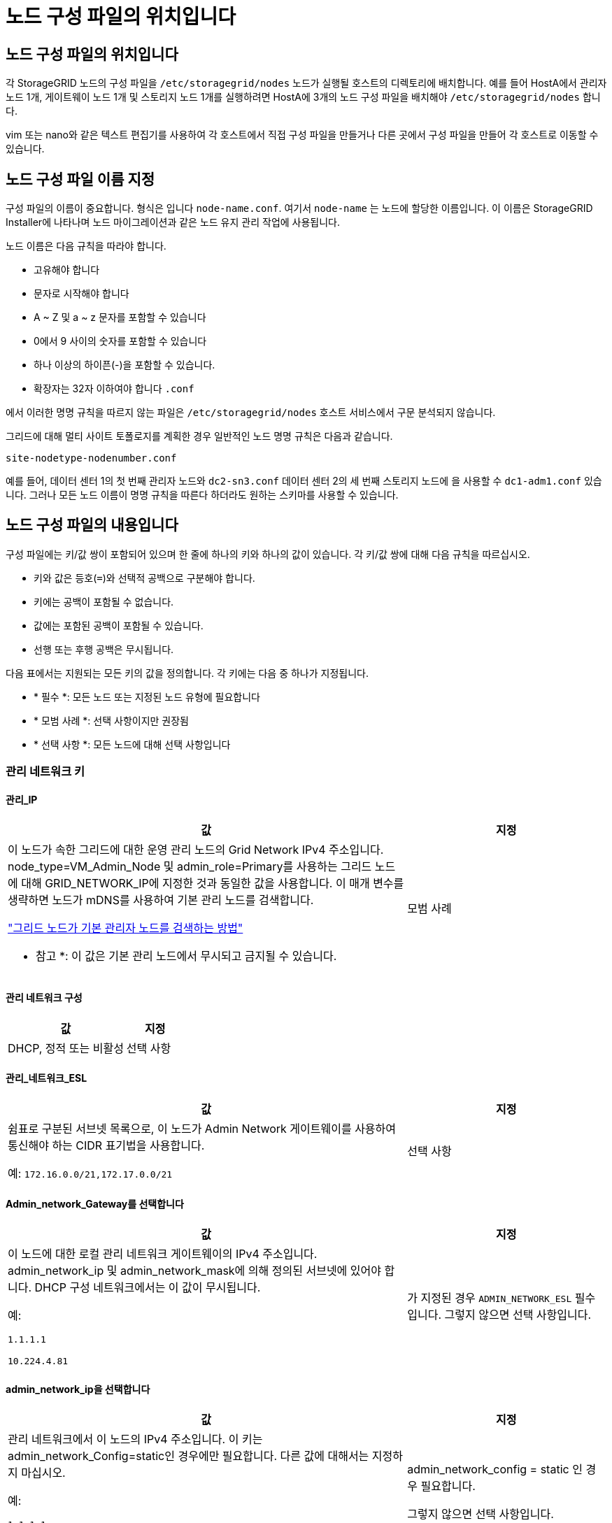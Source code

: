 = 노드 구성 파일의 위치입니다
:allow-uri-read: 




== 노드 구성 파일의 위치입니다

각 StorageGRID 노드의 구성 파일을 `/etc/storagegrid/nodes` 노드가 실행될 호스트의 디렉토리에 배치합니다. 예를 들어 HostA에서 관리자 노드 1개, 게이트웨이 노드 1개 및 스토리지 노드 1개를 실행하려면 HostA에 3개의 노드 구성 파일을 배치해야 `/etc/storagegrid/nodes` 합니다.

vim 또는 nano와 같은 텍스트 편집기를 사용하여 각 호스트에서 직접 구성 파일을 만들거나 다른 곳에서 구성 파일을 만들어 각 호스트로 이동할 수 있습니다.



== 노드 구성 파일 이름 지정

구성 파일의 이름이 중요합니다. 형식은 입니다 `node-name.conf`. 여기서 `node-name` 는 노드에 할당한 이름입니다. 이 이름은 StorageGRID Installer에 나타나며 노드 마이그레이션과 같은 노드 유지 관리 작업에 사용됩니다.

노드 이름은 다음 규칙을 따라야 합니다.

* 고유해야 합니다
* 문자로 시작해야 합니다
* A ~ Z 및 a ~ z 문자를 포함할 수 있습니다
* 0에서 9 사이의 숫자를 포함할 수 있습니다
* 하나 이상의 하이픈(-)을 포함할 수 있습니다.
* 확장자는 32자 이하여야 합니다 `.conf`


에서 이러한 명명 규칙을 따르지 않는 파일은 `/etc/storagegrid/nodes` 호스트 서비스에서 구문 분석되지 않습니다.

그리드에 대해 멀티 사이트 토폴로지를 계획한 경우 일반적인 노드 명명 규칙은 다음과 같습니다.

`site-nodetype-nodenumber.conf`

예를 들어, 데이터 센터 1의 첫 번째 관리자 노드와 `dc2-sn3.conf` 데이터 센터 2의 세 번째 스토리지 노드에 을 사용할 수 `dc1-adm1.conf` 있습니다. 그러나 모든 노드 이름이 명명 규칙을 따른다 하더라도 원하는 스키마를 사용할 수 있습니다.



== 노드 구성 파일의 내용입니다

구성 파일에는 키/값 쌍이 포함되어 있으며 한 줄에 하나의 키와 하나의 값이 있습니다. 각 키/값 쌍에 대해 다음 규칙을 따르십시오.

* 키와 값은 등호(`=`)와 선택적 공백으로 구분해야 합니다.
* 키에는 공백이 포함될 수 없습니다.
* 값에는 포함된 공백이 포함될 수 있습니다.
* 선행 또는 후행 공백은 무시됩니다.


다음 표에서는 지원되는 모든 키의 값을 정의합니다. 각 키에는 다음 중 하나가 지정됩니다.

* * 필수 *: 모든 노드 또는 지정된 노드 유형에 필요합니다
* * 모범 사례 *: 선택 사항이지만 권장됨
* * 선택 사항 *: 모든 노드에 대해 선택 사항입니다




=== 관리 네트워크 키



==== 관리_IP

[cols="4a,2a"]
|===
| 값 | 지정 


 a| 
이 노드가 속한 그리드에 대한 운영 관리 노드의 Grid Network IPv4 주소입니다. node_type=VM_Admin_Node 및 admin_role=Primary를 사용하는 그리드 노드에 대해 GRID_NETWORK_IP에 지정한 것과 동일한 값을 사용합니다. 이 매개 변수를 생략하면 노드가 mDNS를 사용하여 기본 관리 노드를 검색합니다.

link:how-grid-nodes-discover-primary-admin-node.html["그리드 노드가 기본 관리자 노드를 검색하는 방법"]

* 참고 *: 이 값은 기본 관리 노드에서 무시되고 금지될 수 있습니다.
 a| 
모범 사례

|===


==== 관리 네트워크 구성

[cols="4a,2a"]
|===
| 값 | 지정 


 a| 
DHCP, 정적 또는 비활성
 a| 
선택 사항

|===


==== 관리_네트워크_ESL

[cols="4a,2a"]
|===
| 값 | 지정 


 a| 
쉼표로 구분된 서브넷 목록으로, 이 노드가 Admin Network 게이트웨이를 사용하여 통신해야 하는 CIDR 표기법을 사용합니다.

예: `172.16.0.0/21,172.17.0.0/21`
 a| 
선택 사항

|===


==== Admin_network_Gateway를 선택합니다

[cols="4a,2a"]
|===
| 값 | 지정 


 a| 
이 노드에 대한 로컬 관리 네트워크 게이트웨이의 IPv4 주소입니다. admin_network_ip 및 admin_network_mask에 의해 정의된 서브넷에 있어야 합니다. DHCP 구성 네트워크에서는 이 값이 무시됩니다.

예:

`1.1.1.1`

`10.224.4.81`
 a| 
가 지정된 경우 `ADMIN_NETWORK_ESL` 필수입니다. 그렇지 않으면 선택 사항입니다.

|===


==== admin_network_ip을 선택합니다

[cols="4a,2a"]
|===
| 값 | 지정 


 a| 
관리 네트워크에서 이 노드의 IPv4 주소입니다. 이 키는 admin_network_Config=static인 경우에만 필요합니다. 다른 값에 대해서는 지정하지 마십시오.

예:

`1.1.1.1`

`10.224.4.81`
 a| 
admin_network_config = static 인 경우 필요합니다.

그렇지 않으면 선택 사항입니다.

|===


==== admin_network_MAC입니다

[cols="4a,2a"]
|===
| 값 | 지정 


 a| 
컨테이너의 관리 네트워크 인터페이스에 대한 MAC 주소입니다.

이 필드는 선택 사항입니다. 생략할 경우 MAC 주소가 자동으로 생성됩니다.

콜론으로 구분된 6쌍의 16진수 숫자이어야 합니다.

예: `b2:9c:02:c2:27:10`
 a| 
선택 사항

|===


==== admin_network_mask를 선택합니다

[cols="4a,2a"]
|===
| 값 | 지정 


 a| 
이 노드의 IPv4 넷마스크는 관리자 네트워크에서 설정합니다. admin_network_config = static 인 경우 이 키를 지정하고 다른 값에 대해서는 이 키를 지정하지 마십시오.

예:

`255.255.255.0`

`255.255.248.0`
 a| 
admin_network_ip을 지정하고 admin_network_Config=static인 경우 필수입니다.

그렇지 않으면 선택 사항입니다.

|===


==== admin_network_mtu

[cols="4a,2a"]
|===
| 값 | 지정 


 a| 
Admin Network의 이 노드에 대한 MTU(Maximum Transmission Unit)입니다. admin_network_Config=DHCP인지 지정하지 마십시오. 지정된 경우 값은 1280에서 9216 사이여야 합니다. 생략하면 1500이 사용됩니다.

점보 프레임을 사용하려면 MTU를 9000과 같은 점보 프레임에 적합한 값으로 설정합니다. 그렇지 않으면 기본값을 유지합니다.

* 중요 *: 네트워크의 MTU 값은 노드가 연결된 스위치 포트에 구성된 값과 일치해야 합니다. 그렇지 않으면 네트워크 성능 문제 또는 패킷 손실이 발생할 수 있습니다.

예:

`1500`

`8192`
 a| 
선택 사항

|===


==== admin_network_target 을 선택합니다

[cols="4a,2a"]
|===
| 값 | 지정 


 a| 
StorageGRID 노드에서 관리자 네트워크 액세스에 사용할 호스트 디바이스의 이름입니다. 네트워크 인터페이스 이름만 지원됩니다. 일반적으로 GRID_NETWORK_TARGET 또는 CLIENT_NETWORK_TARGET에 지정된 것과 다른 인터페이스 이름을 사용합니다.

* 참고 *: 네트워크 대상으로 연결 또는 브리지 장치를 사용하지 마십시오. 연결 디바이스 위에 VLAN(또는 기타 가상 인터페이스)을 구성하거나 브리지 및 가상 이더넷(veth) 쌍을 사용합니다.

* 모범 사례 *: 이 노드에 처음에 관리 네트워크 IP 주소가 없을 경우에도 값을 지정하십시오. 그런 다음 나중에 호스트에서 노드를 다시 구성하지 않고도 관리 네트워크 IP 주소를 추가할 수 있습니다.

예:

`bond0.1002`

`ens256`
 a| 
모범 사례

|===


==== admin_network_target_type입니다

[cols="4a,2a"]
|===
| 값 | 지정 


 a| 
인터페이스(이 값만 지원됩니다.)
 a| 
선택 사항

|===


==== admin_network_target_type_interface_clone_MAC

[cols="4a,2a"]
|===
| 값 | 지정 


 a| 
참 또는 거짓

StorageGRID 컨테이너가 관리자 네트워크에서 호스트 호스트 대상 인터페이스의 MAC 주소를 사용하도록 하려면 키를 "true"로 설정합니다.

* 모범 사례: * promiscuous 모드가 필요한 네트워크에서는 admin_network_target_type_interface_clone_MAC 키를 대신 사용합니다.

MAC 클로닝에 대한 자세한 내용:

* link:../rhel/configuring-host-network.html#considerations-and-recommendations-for-mac-address-cloning["MAC 주소 복제의 고려 사항 및 권장 사항(Red Hat Enterprise Linux)"]
* link:../ubuntu/configuring-host-network.html#considerations-and-recommendations-for-mac-address-cloning["MAC 주소 복제에 대한 고려 사항 및 권장 사항(Ubuntu 또는 Debian)"]

 a| 
모범 사례

|===


==== admin_role을 선택합니다

[cols="4a,2a"]
|===
| 값 | 지정 


 a| 
Primary 또는 Non-Primary

이 키는 node_type=vm_Admin_Node인 경우에만 필요하며 다른 노드 유형에 대해서는 지정하지 않습니다.
 a| 
node_type=vm_admin_Node인 경우 필요합니다

그렇지 않으면 선택 사항입니다.

|===


=== 장치 키를 차단합니다



==== Block_device_audit_logs

[cols="4a,2a"]
|===
| 값 | 지정 


 a| 
이 노드가 감사 로그의 영구 저장에 사용할 블록 디바이스 특수 파일의 경로 및 이름입니다.

예:

`/dev/disk/by-path/pci-0000:03:00.0-scsi-0:0:0:0`

`/dev/disk/by-id/wwn-0x600a09800059d6df000060d757b475fd`

`/dev/mapper/sgws-adm1-audit-logs`
 a| 
node_type이 vm_admin_Node인 노드에 필요합니다. 다른 노드 유형에는 지정하지 마십시오.

|===


==== Block_device_RANGEDB_nnn을 선택합니다

[cols="4a,2a"]
|===
| 값 | 지정 


 a| 
이 노드가 영구 오브젝트 스토리지에 사용할 블록 디바이스 특수 파일의 경로 및 이름입니다. 이 키는 node_type=vm_Storage_Node인 노드에만 필요하며 다른 노드 유형에 대해서는 지정하지 않습니다.

block_device_RANGEDB_000 만 필요하며 나머지는 선택 사항입니다. block_device_RANGEDB_000 에 지정된 블록 디바이스는 4TB 이상이어야 하며 다른 블록 디바이스는 더 작을 수 있습니다.

간격을 두지 마십시오. BLOCK_DEVICE_RANGEDB_005를 지정하는 경우 BLOCK_DEVICE_RANGEDB_004도 지정해야 합니다.

* 참고 *: 기존 배포와의 호환성을 위해 업그레이드된 노드에 대해 2자리 키가 지원됩니다.

예:

`/dev/disk/by-path/pci-0000:03:00.0-scsi-0:0:0:0`

`/dev/disk/by-id/wwn-0x600a09800059d6df000060d757b475fd`

`/dev/mapper/sgws-sn1-rangedb-000`
 a| 
필수:

BLOCK_DEVICE_RANGEDB_000

선택 사항:

BLOCK_DEVICE_RANGEDB_001

BLOCK_DEVICE_RANGEDB_002 를 참조하십시오

Block_device_RANGEDB_003 을 참조하십시오

Block_device_RANGEDB_004 를 참조하십시오

Block_device_RANGEDB_005 를 참조하십시오

Block_device_RANGEDB_006

Block_device_RANGEDB_007 을 참조하십시오

Block_device_RANGEDB_008 을 참조하십시오

Block_device_RANGEDB_009 를 참조하십시오

Block_device_RANGEDB_010

Block_device_RANGEDB_011 을 참조하십시오

Block_device_RANGEDB_012 를 참조하십시오

Block_device_RANGEDB_013

Block_device_RANGEDB_014

Block_device_RANGEDB_015 를 참조하십시오

|===


==== BLOCK_DEVICE_Tables

[cols="4a,2a"]
|===
| 값 | 지정 


 a| 
이 노드가 데이터베이스 테이블의 영구 저장에 사용할 블록 디바이스 특수 파일의 경로 및 이름입니다. 이 키는 node_type=vm_Admin_Node인 노드에만 필요합니다. 다른 노드 유형에 대해서는 지정하지 마십시오.

예:

`/dev/disk/by-path/pci-0000:03:00.0-scsi-0:0:0:0`

`/dev/disk/by-id/wwn-0x600a09800059d6df000060d757b475fd`

`/dev/mapper/sgws-adm1-tables`
 a| 
필수 요소입니다

|===


==== BLOCK_DEVICE_VAR_LOCAL

[cols="4a,2a"]
|===
| 값 | 지정 


 a| 
이 노드가 영구 스토리지에 사용할 블록 디바이스 특수 파일의 경로 및 `/var/local` 이름입니다.

예:

`/dev/disk/by-path/pci-0000:03:00.0-scsi-0:0:0:0`

`/dev/disk/by-id/wwn-0x600a09800059d6df000060d757b475fd`

`/dev/mapper/sgws-sn1-var-local`
 a| 
필수 요소입니다

|===


=== 클라이언트 네트워크 키



==== client_network_Config

[cols="4a,2a"]
|===
| 값 | 지정 


 a| 
DHCP, 정적 또는 비활성
 a| 
선택 사항

|===


==== CLIENT_NETWORK_GATEWAY

[cols="4a,2a"]
|===


 a| 
값
 a| 
지정



 a| 
client_network_ip 및 client_network_mask에 의해 정의된 서브넷에 있어야 하는 이 노드에 대한 로컬 클라이언트 네트워크 게이트웨이의 IPv4 주소입니다. DHCP 구성 네트워크에서는 이 값이 무시됩니다.

예:

`1.1.1.1`

`10.224.4.81`
 a| 
선택 사항

|===


==== client_network_ip

[cols="4a,2a"]
|===
| 값 | 지정 


 a| 
클라이언트 네트워크에서 이 노드의 IPv4 주소입니다.

이 키는 client_network_Config = static 일 때만 필요합니다. 다른 값에 대해서는 지정하지 마십시오.

예:

`1.1.1.1`

`10.224.4.81`
 a| 
client_network_Config=static 인 경우 필요합니다

그렇지 않으면 선택 사항입니다.

|===


==== client_network_MAC

[cols="4a,2a"]
|===
| 값 | 지정 


 a| 
컨테이너에 있는 클라이언트 네트워크 인터페이스의 MAC 주소입니다.

이 필드는 선택 사항입니다. 생략할 경우 MAC 주소가 자동으로 생성됩니다.

콜론으로 구분된 6쌍의 16진수 숫자이어야 합니다.

예: `b2:9c:02:c2:27:20`
 a| 
선택 사항

|===


==== client_network_mask.(클라이언트 네트워크 마스크

[cols="4a,2a"]
|===
| 값 | 지정 


 a| 
클라이언트 네트워크의 이 노드에 대한 IPv4 넷마스크입니다.

client_network_config = static 인 경우 이 키를 지정하고 다른 값에는 이 키를 지정하지 마십시오.

예:

`255.255.255.0`

`255.255.248.0`
 a| 
client_network_ip을 지정하고 client_network_Config=static인 경우 필수입니다

그렇지 않으면 선택 사항입니다.

|===


==== client_network_mtu

[cols="4a,2a"]
|===
| 값 | 지정 


 a| 
Client Network의 이 노드에 대한 MTU(Maximum Transmission Unit)입니다. client_network_Config = DHCP인지 지정하지 마십시오. 지정된 경우 값은 1280에서 9216 사이여야 합니다. 생략하면 1500이 사용됩니다.

점보 프레임을 사용하려면 MTU를 9000과 같은 점보 프레임에 적합한 값으로 설정합니다. 그렇지 않으면 기본값을 유지합니다.

* 중요 *: 네트워크의 MTU 값은 노드가 연결된 스위치 포트에 구성된 값과 일치해야 합니다. 그렇지 않으면 네트워크 성능 문제 또는 패킷 손실이 발생할 수 있습니다.

예:

`1500`

`8192`
 a| 
선택 사항

|===


==== client_network_target 을 선택합니다

[cols="4a,2a"]
|===
| 값 | 지정 


 a| 
StorageGRID 노드에서 클라이언트 네트워크 액세스에 사용할 호스트 디바이스의 이름입니다. 네트워크 인터페이스 이름만 지원됩니다. 일반적으로 GRID_NETWORK_TARGET 또는 ADMIN_NETWORK_TARGET에 지정된 것과 다른 인터페이스 이름을 사용합니다.

* 참고 *: 네트워크 대상으로 연결 또는 브리지 장치를 사용하지 마십시오. 연결 디바이스 위에 VLAN(또는 기타 가상 인터페이스)을 구성하거나 브리지 및 가상 이더넷(veth) 쌍을 사용합니다.

* 모범 사례: * 이 노드에 클라이언트 네트워크 IP 주소가 없을 경우에도 값을 지정하십시오. 그런 다음 나중에 호스트에서 노드를 다시 구성하지 않고도 클라이언트 네트워크 IP 주소를 추가할 수 있습니다.

예:

`bond0.1003`

`ens423`
 a| 
모범 사례

|===


==== CLIENT_NETWORK_TARGET_TYPE

[cols="4a,2a"]
|===
| 값 | 지정 


 a| 
인터페이스(지원되는 값만 해당)
 a| 
선택 사항

|===


==== client_network_target_type_interface_clone_MAC

[cols="4a,2a"]
|===
| 값 | 지정 


 a| 
참 또는 거짓

StorageGRID 컨테이너가 클라이언트 네트워크의 호스트 대상 인터페이스의 MAC 주소를 사용하도록 하려면 키를 "true"로 설정합니다.

* 모범 사례: * promiscuous 모드가 필요한 네트워크에서는 대신 client_network_target_type_interface_clone_mac 키를 사용합니다.

MAC 클로닝에 대한 자세한 내용:

* link:../rhel/configuring-host-network.html#considerations-and-recommendations-for-mac-address-cloning["MAC 주소 복제의 고려 사항 및 권장 사항(Red Hat Enterprise Linux)"]
* link:../ubuntu/configuring-host-network.html#considerations-and-recommendations-for-mac-address-cloning["MAC 주소 복제에 대한 고려 사항 및 권장 사항(Ubuntu 또는 Debian)"]

 a| 
모범 사례

|===


=== 그리드 네트워크 키



==== GRID_NETWORK_CONFIG(그리드 네트워크 구성

[cols="4a,2a"]
|===
| 값 | 지정 


 a| 
고정 또는 DHCP

지정하지 않으면 기본적으로 정적입니다.
 a| 
모범 사례

|===


==== GRID_NETWORK_Gateway를 참조하십시오

[cols="4a,2a"]
|===
| 값 | 지정 


 a| 
GRID_NETWORK_IP 및 GRID_NETWORK_MASK로 정의된 서브넷에 있어야 하는 이 노드에 대한 로컬 Grid Network 게이트웨이의 IPv4 주소입니다. DHCP 구성 네트워크에서는 이 값이 무시됩니다.

그리드 네트워크가 게이트웨이가 없는 단일 서브넷인 경우, 서브넷(X. Y.Z.1)의 표준 게이트웨이 주소 또는 이 노드의 GRID_NETWORK_IP 값을 사용합니다. 두 값 중 하나를 사용하면 미래의 그리드 네트워크 확장이 단순화됩니다.
 a| 
필수 요소입니다

|===


==== GRID_NETWORK_IP입니다

[cols="4a,2a"]
|===
| 값 | 지정 


 a| 
Grid Network에서 이 노드의 IPv4 주소입니다. 이 키는 GRID_NETWORK_CONFIG = static 일 때만 필요합니다. 다른 값에 대해서는 지정하지 마십시오.

예:

`1.1.1.1`

`10.224.4.81`
 a| 
GRID_NETWORK_CONFIG = STATIC인 경우 필요합니다

그렇지 않으면 선택 사항입니다.

|===


==== GRID_NETWORK_MAC을 선택합니다

[cols="4a,2a"]
|===
| 값 | 지정 


 a| 
컨테이너의 그리드 네트워크 인터페이스에 대한 MAC 주소입니다.

콜론으로 구분된 6쌍의 16진수 숫자이어야 합니다.

예: `b2:9c:02:c2:27:30`
 a| 
선택 사항

생략할 경우 MAC 주소가 자동으로 생성됩니다.

|===


==== GRID_NETWORK_MASK 를 참조하십시오

[cols="4a,2a"]
|===
| 값 | 지정 


 a| 
그리드 네트워크에서 이 노드에 대한 IPv4 넷마스크입니다. GRID_NETWORK_CONFIG = STATIC인 경우 이 키를 지정하고 다른 값에는 이 키를 지정하지 마십시오.

예:

`255.255.255.0`

`255.255.248.0`
 a| 
GRID_NETWORK_IP를 지정하고 GRID_NETWORK_CONFIG=STATIC인 경우에 필요합니다.

그렇지 않으면 선택 사항입니다.

|===


==== GRID_NETWORK_MTU 를 참조하십시오

[cols="4a,2a"]
|===
| 값 | 지정 


 a| 
Grid Network의 이 노드에 대한 MTU(Maximum Transmission Unit)입니다. GRID_NETWORK_CONFIG=DHCP인지 지정하지 마십시오. 지정된 경우 값은 1280에서 9216 사이여야 합니다. 생략하면 1500이 사용됩니다.

점보 프레임을 사용하려면 MTU를 9000과 같은 점보 프레임에 적합한 값으로 설정합니다. 그렇지 않으면 기본값을 유지합니다.

* 중요 *: 네트워크의 MTU 값은 노드가 연결된 스위치 포트에 구성된 값과 일치해야 합니다. 그렇지 않으면 네트워크 성능 문제 또는 패킷 손실이 발생할 수 있습니다.

* 중요 *: 최상의 네트워크 성능을 얻으려면 모든 노드를 그리드 네트워크 인터페이스에서 유사한 MTU 값으로 구성해야 합니다. 개별 노드의 그리드 네트워크에 대한 MTU 설정에 상당한 차이가 있을 경우 * Grid Network MTU mismatch * 경고가 트리거됩니다. MTU 값은 모든 네트워크 유형에 대해 같을 필요는 없습니다.

예:

`1500`

`8192`
 a| 
선택 사항

|===


==== GRID_NETWORK_TARGET

[cols="4a,2a"]
|===
| 값 | 지정 


 a| 
StorageGRID 노드에서 그리드 네트워크 액세스에 사용할 호스트 디바이스의 이름입니다. 네트워크 인터페이스 이름만 지원됩니다. 일반적으로 admin_network_target 또는 client_network_target 에 지정된 것과 다른 인터페이스 이름을 사용합니다.

* 참고 *: 네트워크 대상으로 연결 또는 브리지 장치를 사용하지 마십시오. 연결 디바이스 위에 VLAN(또는 기타 가상 인터페이스)을 구성하거나 브리지 및 가상 이더넷(veth) 쌍을 사용합니다.

예:

`bond0.1001`

`ens192`
 a| 
필수 요소입니다

|===


==== GRID_NETWORK_TARGET_TYPE

[cols="4a,2a"]
|===
| 값 | 지정 


 a| 
인터페이스(이 값만 지원됩니다.)
 a| 
선택 사항

|===


==== GRID_NETWORK_TARGET_TYPE_INTERFACE_CLONE_MAC

[cols="4a,2a"]
|===
| 값 | 지정 


 a| 
참 또는 거짓

StorageGRID 컨테이너가 그리드 네트워크에서 호스트 대상 인터페이스의 MAC 주소를 사용하도록 키 값을 "true"로 설정합니다.

* 모범 사례: * promiscuous 모드가 필요한 네트워크에서는 grid_network_target_type_interface_clone_mac 키를 대신 사용합니다.

MAC 클로닝에 대한 자세한 내용:

* link:../rhel/configuring-host-network.html#considerations-and-recommendations-for-mac-address-cloning["MAC 주소 복제의 고려 사항 및 권장 사항(Red Hat Enterprise Linux)"]
* link:../ubuntu/configuring-host-network.html#considerations-and-recommendations-for-mac-address-cloning["MAC 주소 복제에 대한 고려 사항 및 권장 사항(Ubuntu 또는 Debian)"]

 a| 
모범 사례

|===


=== 설치 암호 키(임시)



==== 사용자 지정_임시_암호_해시

[cols="4a,2a"]
|===
| 값 | 지정 


 a| 
기본 관리자 노드의 경우 설치 중에 StorageGRID 설치 API에 대한 기본 임시 암호를 설정합니다.

* 참고 *: 기본 관리자 노드에서만 설치 암호를 설정합니다. 다른 노드 유형에 암호를 설정하려고 하면 노드 구성 파일의 유효성 검사가 실패합니다.

이 값을 설정해도 설치가 완료된 경우 아무런 영향이 없습니다.

이 키를 생략하면 기본적으로 임시 암호가 설정되지 않습니다. 또는 StorageGRID 설치 API를 사용하여 임시 암호를 설정할 수 있습니다.

8자 이상 32자 이하의 암호 형식을 가진 SHA-512 암호 `$6$<salt>$<password hash>` 해시여야 `crypt()` 합니다.

이 해시는 SHA-512 모드의 명령과 같은 CLI 툴을 사용하여 생성할 수 `openssl passwd` 있습니다.
 a| 
모범 사례

|===


=== 인터페이스 키입니다



==== interface_target_nnnn입니다

[cols="4a,2a"]
|===
| 값 | 지정 


 a| 
이 노드에 추가할 추가 인터페이스의 이름 및 선택적 설명입니다. 각 노드에 여러 개의 인터페이스를 추가할 수 있습니다.

_nnnn_의 경우 추가할 각 interface_target 항목의 고유 번호를 지정합니다.

값에 대해 베어 메탈 호스트의 물리적 인터페이스 이름을 지정합니다. 그런 다음 필요에 따라 쉼표를 추가하고 인터페이스에 대한 설명을 입력합니다. 이 설명은 VLAN 인터페이스 페이지와 HA 그룹 페이지에 표시됩니다.

예: `INTERFACE_TARGET_0001=ens256, Trunk`

트렁크 인터페이스를 추가하는 경우 StorageGRID에서 VLAN 인터페이스를 구성해야 합니다. 액세스 인터페이스를 추가할 경우 인터페이스를 HA 그룹에 직접 추가할 수 있으며, VLAN 인터페이스를 구성할 필요가 없습니다.
 a| 
선택 사항

|===


=== 최대 RAM 키



==== 최대 RAM

[cols="4a,2a"]
|===
| 값 | 지정 


 a| 
이 노드가 사용할 수 있는 최대 RAM 양입니다. 이 키를 생략하면 노드의 메모리 제한 사항이 없게 됩니다. 운영 레벨 노드에 대해 이 필드를 설정할 때 총 시스템 RAM보다 최소 24GB 및 16 ~ 32GB 적은 값을 지정합니다.

* 참고 *: RAM 값은 노드의 실제 메타데이터 예약 공간에 영향을 줍니다. 를 link:../admin/managing-object-metadata-storage.html["메타데이터 예약된 공간에 대한 설명입니다"]참조하십시오.

이 필드의 형식은 `_numberunit_`, WHERE `_unit_` `b`, `k`, `m` 또는 `g`입니다.

예:

`24g`

`38654705664b`

* 참고 *: 이 옵션을 사용하려면 메모리 cgroup에 대한 커널 지원을 활성화해야 합니다.
 a| 
선택 사항

|===


=== 노드 유형 키입니다



==== node_type입니다

[cols="4a,2a"]
|===
| 값 | 지정 


 a| 
노드 유형:

* VM_Admin_Node
* VM_스토리지_노드
* VM_Archive_Node
* VM_API_게이트웨이

 a| 
필수 요소입니다

|===


==== 스토리지 유형

[cols="4a,2a"]
|===
| 값 | 지정 


 a| 
스토리지 노드에 포함된 객체 유형을 정의합니다. 자세한 내용은 을 link:../primer/what-storage-node-is.html#types-of-storage-nodes["스토리지 노드 유형"]참조하십시오. 이 키는 node_type=vm_Storage_Node인 노드에만 필요하며 다른 노드 유형에 대해서는 지정하지 않습니다. 스토리지 유형:

* 결합된
* 데이터
* 메타데이터


* 참고 *: storage_type이 지정되지 않은 경우 스토리지 노드 유형은 기본적으로 결합(데이터 및 메타데이터)으로 설정됩니다.
 a| 
선택 사항

|===


=== 포트 재매핑 키



==== port_remap 을 참조하십시오

[cols="4a,2a"]
|===
| 값 | 지정 


 a| 
노드에서 내부 그리드 노드 통신 또는 외부 통신을 위해 사용하는 모든 포트를 다시 매핑합니다. 엔터프라이즈 네트워킹 정책으로 StorageGRID에서 사용하는 하나 이상의 포트를 제한하는 경우 또는 에 설명된 대로 포트를 다시 매핑해야 link:../network/internal-grid-node-communications.html["내부 그리드 노드 통신"]link:../network/external-communications.html["외부 통신"]합니다.

* 중요 *: 로드 밸런서 엔드포인트를 구성하기 위해 사용하려는 포트를 다시 매핑하지 마십시오.

* 참고 *: port_remap 만 설정된 경우 지정하는 매핑이 인바운드 및 아웃바운드 통신 모두에 사용됩니다. port_remap_inbound 도 지정된 경우 port_remap 은 아웃바운드 통신에만 적용됩니다.

사용되는 형식은 다음과 같습니다 `_network type_/_protocol_/_default port used by grid node_/_new port_`. 여기서 `_network type_` 그리드, 관리자 또는 클라이언트이고 `_protocol_` TCP 또는 UDP입니다.

예: `PORT_REMAP = client/tcp/18082/443`

쉼표로 구분된 목록을 사용하여 여러 포트를 다시 매핑할 수도 있습니다.

예: `PORT_REMAP = client/tcp/18082/443, client/tcp/18083/80`
 a| 
선택 사항

|===


==== port_remap_inbound 를 참조하십시오

[cols="4a,2a"]
|===
| 값 | 지정 


 a| 
인바운드 통신을 지정된 포트에 다시 매핑합니다. port_remap_inbound 를 지정하지만 port_remap 의 값을 지정하지 않으면 포트의 아웃바운드 통신이 변경되지 않습니다.

* 중요 *: 로드 밸런서 엔드포인트를 구성하기 위해 사용하려는 포트를 다시 매핑하지 마십시오.

사용되는 형식은 다음과 같습니다 `_network type_/_protocol_/_remapped port_/_default port used by grid node_`. 여기서 `_network type_` 그리드, 관리자 또는 클라이언트이고 `_protocol_` TCP 또는 UDP입니다.

예: `PORT_REMAP_INBOUND = grid/tcp/3022/22`

쉼표로 구분된 목록을 사용하여 여러 인바운드 포트를 다시 매핑할 수도 있습니다.

예: `PORT_REMAP_INBOUND = grid/tcp/3022/22, admin/tcp/3022/22`
 a| 
선택 사항

|===